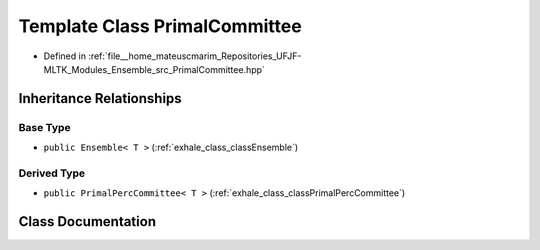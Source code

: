 .. _exhale_class_classPrimalCommittee:

Template Class PrimalCommittee
==============================

- Defined in :ref:`file__home_mateuscmarim_Repositories_UFJF-MLTK_Modules_Ensemble_src_PrimalCommittee.hpp`


Inheritance Relationships
-------------------------

Base Type
*********

- ``public Ensemble< T >`` (:ref:`exhale_class_classEnsemble`)


Derived Type
************

- ``public PrimalPercCommittee< T >`` (:ref:`exhale_class_classPrimalPercCommittee`)


Class Documentation
-------------------


.. doxygenclass:: PrimalCommittee
   :members:
   :protected-members:
   :undoc-members: